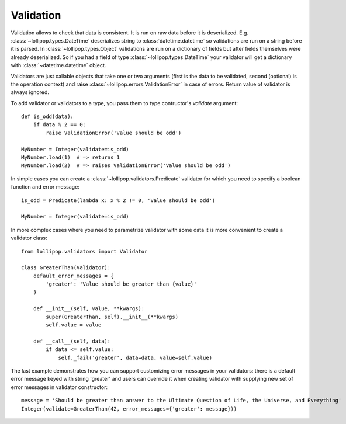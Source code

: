 .. _validation:

Validation
==========

Validation allows to check that data is consistent. It is run on raw data before
it is deserialized. E.g. :class:`~lollipop.types.DateTime` deserializes string to
:class:`datetime.datetime` so validations are run on a string before it is parsed.
In :class:`~lollipop.types.Object` validations are run on a dictionary of fields
but after fields themselves were already deserialized. So if you had a field of type
:class:`~lollipop.types.DateTime` your validator will get a dictionary with
:class:`~datetime.datetime` object.

Validators are just callable objects that take one or two arguments (first is
the data to be validated, second (optional) is the operation context) and raise
:class:`~lollipop.errors.ValidationError` in case of errors. Return value of
validator is always ignored.

To add validator or validators to a type, you pass them to type contructor's
`validate` argument: ::

    def is_odd(data):
        if data % 2 == 0:
            raise ValidationError('Value should be odd')

    MyNumber = Integer(validate=is_odd)
    MyNumber.load(1)  # => returns 1
    MyNumber.load(2)  # => raises ValidationError('Value should be odd')

In simple cases you can create a :class:`~lollipop.validators.Predicate` validator
for which you need to specify a boolean function and error message: ::

    is_odd = Predicate(lambda x: x % 2 != 0, 'Value should be odd')

    MyNumber = Integer(validate=is_odd)

In more complex cases where you need to parametrize validator with some data
it is more convenient to create a validator class: ::

    from lollipop.validators import Validator

    class GreaterThan(Validator):
        default_error_messages = {
            'greater': 'Value should be greater than {value}'
        }

        def __init__(self, value, **kwargs):
            super(GreaterThan, self).__init__(**kwargs)
            self.value = value

        def __call__(self, data):
            if data <= self.value:
                self._fail('greater', data=data, value=self.value)
                

The last example demonstrates how you can support customizing error messages in
your validators: there is a default error message keyed with string 'greater' and
users can override it when creating validator with supplying new set of error
messages in validator constructor: ::

    message = 'Should be greater than answer to the Ultimate Question of Life, the Universe, and Everything'
    Integer(validate=GreaterThan(42, error_messages={'greater': message}))
